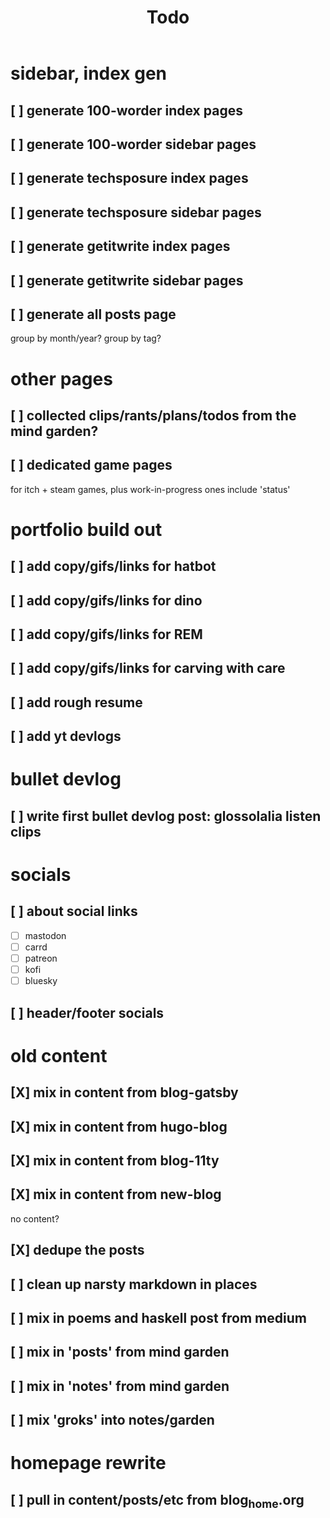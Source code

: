 #+title: Todo

* sidebar, index gen
** [ ] generate 100-worder index pages
** [ ] generate 100-worder sidebar pages
** [ ] generate techsposure index pages
** [ ] generate techsposure sidebar pages
** [ ] generate getitwrite index pages
** [ ] generate getitwrite sidebar pages
** [ ] generate all posts page
group by month/year?
group by tag?
* other pages
** [ ] collected clips/rants/plans/todos from the mind garden?
** [ ] dedicated game pages
for itch + steam games, plus work-in-progress ones
include 'status'
* portfolio build out
** [ ] add copy/gifs/links for hatbot
** [ ] add copy/gifs/links for dino
** [ ] add copy/gifs/links for REM
** [ ] add copy/gifs/links for carving with care
** [ ] add rough resume
** [ ] add yt devlogs
* bullet devlog
** [ ] write first bullet devlog post: glossolalia listen clips
* socials
** [ ] about social links
- [ ] mastodon
- [ ] carrd
- [ ] patreon
- [ ] kofi
- [ ] bluesky
** [ ] header/footer socials
* old content
** [X] mix in content from blog-gatsby
CLOSED: [2024-12-21 Sat 15:13]
** [X] mix in content from hugo-blog
CLOSED: [2024-12-21 Sat 15:13]
** [X] mix in content from blog-11ty
CLOSED: [2024-12-21 Sat 15:13]
** [X] mix in content from new-blog
CLOSED: [2024-12-21 Sat 15:10]
no content?
** [X] dedupe the posts
CLOSED: [2024-12-21 Sat 15:48]
** [ ] clean up narsty markdown in places
** [ ] mix in poems and haskell post from medium
** [ ] mix in 'posts' from mind garden
** [ ] mix in 'notes' from mind garden
** [ ] mix 'groks' into notes/garden
* homepage rewrite
** [ ] pull in content/posts/etc from blog_home.org
